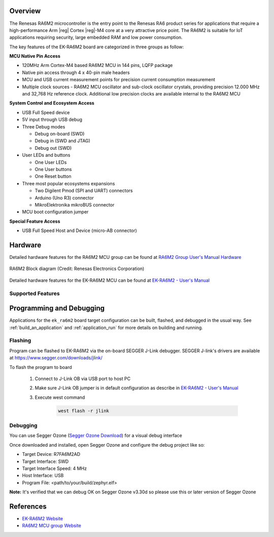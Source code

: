 .. zephyr:board:: ek_ra6m2

Overview
********

The Renesas RA6M2 microcontroller is the entry point to the Renesas RA6 product series
for applications that require a high-performance Arm |reg| Cortex |reg|-M4 core at a very attractive
price point. The RA6M2 is suitable for IoT applications requiring security, large embedded
RAM and low power consumption.

The key features of the EK-RA6M2 board are categorized in three groups as follow:

**MCU Native Pin Access**

- 120MHz Arm Cortex-M4 based RA6M2 MCU in 144 pins, LQFP package
- Native pin access through 4 x 40-pin male headers
- MCU and USB current measurement points for precision current consumption measurement
- Multiple clock sources - RA6M2 MCU oscillator and sub-clock oscillator crystals,
  providing precision 12.000 MHz and 32,768 Hz reference clock.
  Additional low precision clocks are available internal to the RA6M2 MCU

**System Control and Ecosystem Access**

- USB Full Speed device
- 5V input through USB debug

- Three Debug modes

  - Debug on-board (SWD)
  - Debug in (SWD and JTAG)
  - Debug out (SWD)

- User LEDs and buttons

  - One User LEDs
  - One User buttons
  - One Reset button

- Three most popular ecosystems expansions

  - Two Digilent Pmod (SPI and UART) connectors
  - Arduino (Uno R3) connector
  - MikroElektronika mikroBUS connector

- MCU boot configuration jumper

**Special Feature Access**

- USB Full Speed Host and Device (micro-AB connector)

Hardware
********
Detailed hardware features for the RA6M2 MCU group can be found at `RA6M2 Group User's Manual Hardware`_

.. figure:: ra6m2_block_diagram.webp
	:width: 871px
	:align: center
	:alt: RA6M2 MCU group feature

	RA6M2 Block diagram (Credit: Renesas Electronics Corporation)

Detailed hardware features for the EK-RA6M2 MCU can be found at `EK-RA6M2 - User's Manual`_

Supported Features
==================

.. zephyr:board-supported-hw::

Programming and Debugging
*************************

.. zephyr:board-supported-runners::

Applications for the ``ek_ra6m2`` board target configuration can be
built, flashed, and debugged in the usual way. See
:ref:`build_an_application` and :ref:`application_run` for more details on
building and running.

Flashing
========

Program can be flashed to EK-RA6M2 via the on-board SEGGER J-Link debugger.
SEGGER J-link's drivers are available at https://www.segger.com/downloads/jlink/

To flash the program to board

  1. Connect to J-Link OB via USB port to host PC

  2. Make sure J-Link OB jumper is in default configuration as describe in `EK-RA6M2 - User's Manual`_

  3. Execute west command

	.. code-block:: console

		west flash -r jlink

Debugging
=========

You can use Segger Ozone (`Segger Ozone Download`_) for a visual debug interface

Once downloaded and installed, open Segger Ozone and configure the debug project
like so:

* Target Device: R7FA6M2AD
* Target Interface: SWD
* Target Interface Speed: 4 MHz
* Host Interface: USB
* Program File: <path/to/your/build/zephyr.elf>

**Note:** It's verified that we can debug OK on Segger Ozone v3.30d so please use this or later
version of Segger Ozone

References
**********
- `EK-RA6M2 Website`_
- `RA6M2 MCU group Website`_

.. _EK-RA6M2 Website:
   https://www.renesas.com/us/en/products/microcontrollers-microprocessors/ra-cortex-m-mcus/ek-ra6m2-evaluation-kit-ra6m2-mcu-group

.. _RA6M2 MCU group Website:
   https://www.renesas.com/us/en/products/microcontrollers-microprocessors/ra-cortex-m-mcus/ra6m2-32-bit-microcontrollers-120mhz-medium-size-memory-integration-and-ethernet

.. _EK-RA6M2 - User's Manual:
   https://www.renesas.com/us/en/document/mat/ek-ra6m2-v1-users-manual-0

.. _RA6M2 Group User's Manual Hardware:
   https://www.renesas.com/us/en/document/mah/renesas-ra6m2-group-users-manual-hardware

.. _Segger Ozone Download:
   https://www.segger.com/downloads/jlink#Ozone
